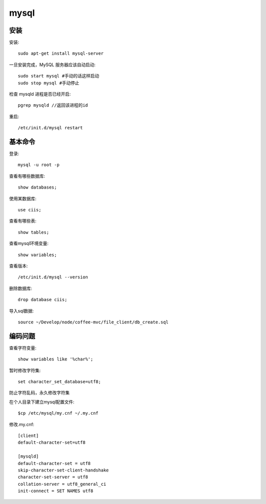 .. _mysql:


***************
mysql
***************

安装
=============================

安装::

	sudo apt-get install mysql-server

一旦安装完成，MySQL 服务器应该自动启动::

	sudo start mysql #手动的话这样启动
	sudo stop mysql #手动停止

检查 mysqld 进程是否已经开启::

	pgrep mysqld //返回该进程的id

重启::

	/etc/init.d/mysql restart

基本命令
=============================

登录::

	mysql -u root -p

查看有哪些数据库::

	show databases;

使用某数据库::

	use ciis;

查看有哪些表::

	show tables;

查看mysql环境变量::

	show variables;

查看版本::

	/etc/init.d/mysql --version

删除数据库::

	drop database ciis;

导入sql数据::

	source ~/Develop/node/coffee-mvc/file_client/db_create.sql

编码问题
=============================

查看字符变量:: 

	show variables like '%char%';

暂时修改字符集::

	set character_set_database=utf8; 

防止字符乱码，永久修改字符集

在个人目录下建立mysql配置文件::

	$cp /etc/mysql/my.cnf ~/.my.cnf

修改.my.cnf::

	[client]
	default-character-set=utf8

	[mysqld]
	default-character-set = utf8
	skip-character-set-client-handshake
	character-set-server = utf8
	collation-server = utf8_general_ci
	init-connect = SET NAMES utf8
